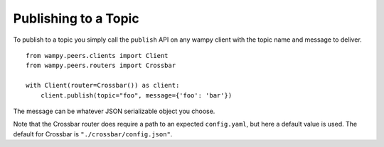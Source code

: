 Publishing to a Topic
=====================

To publish to a topic you simply call the ``publish`` API on any wampy client with the topic name and message to deliver.

::

    from wampy.peers.clients import Client
    from wampy.peers.routers import Crossbar

    with Client(router=Crossbar()) as client:
        client.publish(topic="foo", message={'foo': 'bar'})


The message can be whatever JSON serializable object you choose.

Note that the Crossbar router does require a path to an expected ``config.yaml``, but here a default value is used. The default for Crossbar is ``"./crossbar/config.json"``.
